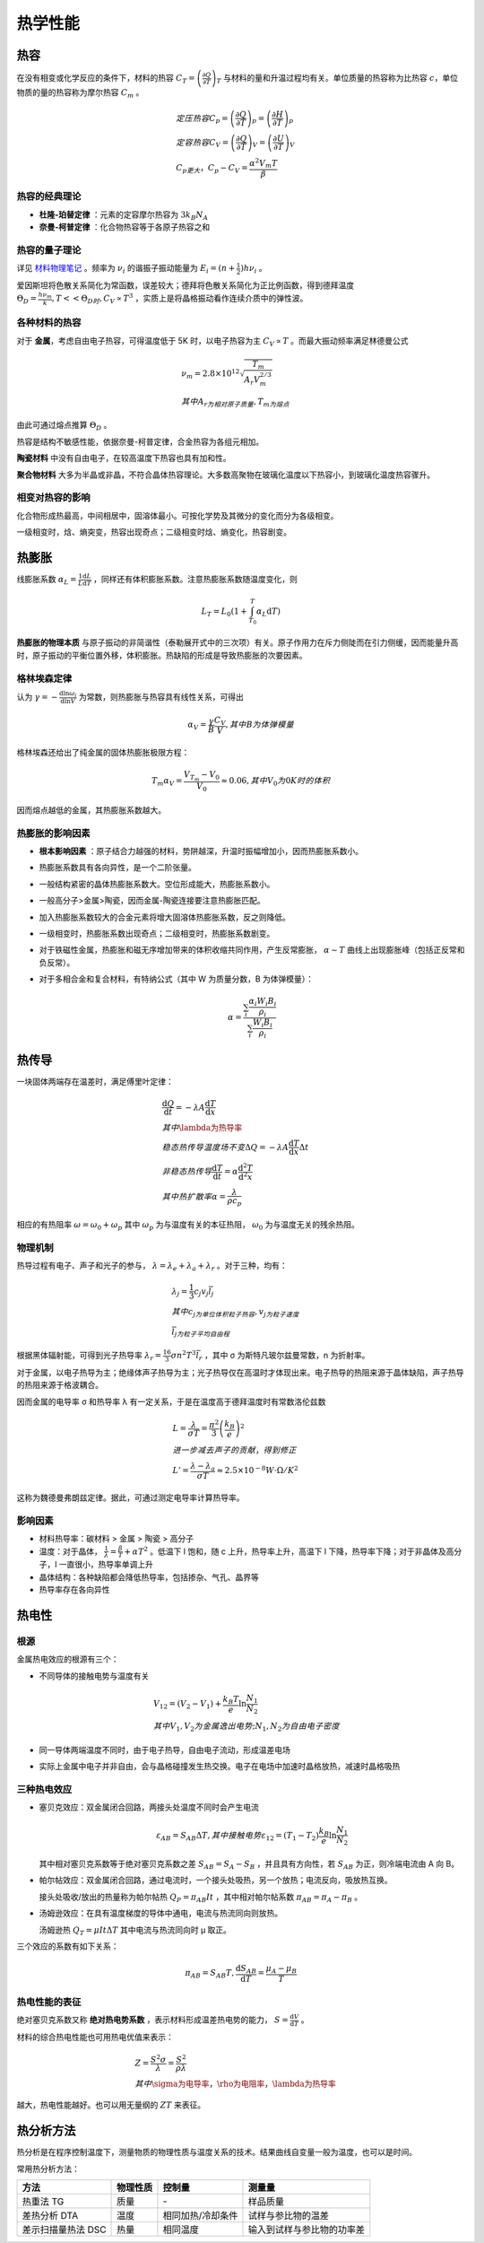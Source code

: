 热学性能
========

热容
----

在没有相变或化学反应的条件下，材料的热容 :math:`C_T=\left(\frac{\partial Q}{\partial T}\right)_T` 与材料的量和升温过程均有关。单位质量的热容称为比热容 :math:`c`，单位物质的量的热容称为摩尔热容 :math:`C_m` 。

.. math::

	&定压热容 C_p=\left(\frac{\partial Q}{\partial T}\right)_p=\left(\frac{\partial H}{\partial T}\right)_p\\
	&定容热容 C_V=\left(\frac{\partial Q}{\partial T}\right)_V=\left(\frac{\partial U}{\partial T}\right)_V\\
	&C_p更大，C_p-C_V=\frac{\alpha^2 V_m T}{\beta}

热容的经典理论
++++++++++++++

- **杜隆-珀替定律** ：元素的定容摩尔热容为 :math:`3k_B N_A`
- **奈曼-柯普定律** ：化合物热容等于各原子热容之和

热容的量子理论
++++++++++++++

详见 `材料物理笔记 <http://material-physics-notes.readthedocs.io/zh_CN/latest/%E6%99%B6%E6%A0%BC%E6%8C%AF%E5%8A%A8%E4%B8%8E%E5%A3%B0%E5%AD%90.html#id5>`_ 。频率为 :math:`\nu_i` 的谐振子振动能量为 :math:`E_i=(n+\frac 1 2)h\nu_i` 。

爱因斯坦将色散关系简化为常函数，误差较大；德拜将色散关系简化为正比例函数，得到德拜温度 :math:`\Theta_D=\frac{h\nu_m}{k},T<<\Theta_D时,C_V\propto T^3` ，实质上是将晶格振动看作连续介质中的弹性波。 

各种材料的热容
++++++++++++++

对于 **金属**，考虑自由电子热容，可得温度低于 5K 时，以电子热容为主 :math:`C_V\propto T` 。而最大振动频率满足林德曼公式 

.. math::

	&\nu_m=2.8\times10^{12}\sqrt{\frac{T_m}{A_r V_m^{2/3}}}\\
	&其中A_r为相对原子质量,T_m为熔点

由此可通过熔点推算 :math:`\Theta_D` 。 

热容是结构不敏感性能，依据奈曼-柯普定律，合金热容为各组元相加。 

**陶瓷材料** 中没有自由电子，在较高温度下热容也具有加和性。

**聚合物材料** 大多为半晶或非晶，不符合晶体热容理论。大多数高聚物在玻璃化温度以下热容小，到玻璃化温度热容骤升。

相变对热容的影响
++++++++++++++++

化合物形成热最高，中间相居中，固溶体最小。可按化学势及其微分的变化而分为各级相变。 

一级相变时，焓、熵突变，热容出现奇点；二级相变时焓、熵变化，热容剧变。 

热膨胀
------

线膨胀系数 :math:`\alpha_L=\frac 1 L \frac{\mathrm{d}L}{\mathrm{d}T}` ，同样还有体积膨胀系数。注意热膨胀系数随温度变化，则

.. math::

	L_T=L_0(1+\int_{T_0}^T \alpha_L \mathrm{d}T)

**热膨胀的物理本质** 与原子振动的非简谐性（泰勒展开式中的三次项）有关。原子作用力在斥力侧陡而在引力侧缓，因而能量升高时，原子振动的平衡位置外移，体积膨胀。热缺陷的形成是导致热膨胀的次要因素。

格林埃森定律
++++++++++++

认为 :math:`\gamma=-\frac{\mathrm{d}\ln \omega_i}{\mathrm{d}\ln V}` 为常数，则热膨胀与热容具有线性关系，可得出

.. math::

	\alpha_V=\frac{\gamma}{B}\frac{C_V}{V},其中B为体弹模量

格林埃森还给出了纯金属的固体热膨胀极限方程： 

.. math::

	T_m\alpha_V=\frac{V_{T_m}-V_0}{V_0}\approx 0.06,其中V_0为0K时的体积

因而熔点越低的金属，其热膨胀系数越大。 

热膨胀的影响因素
++++++++++++++++

- **根本影响因素** ：原子结合力越强的材料，势阱越深，升温时振幅增加小，因而热膨胀系数小。
- 热膨胀系数具有各向异性，是一个二阶张量。
- 一般结构紧密的晶体热膨胀系数大。空位形成能大，热膨胀系数小。
- 一般高分子>金属>陶瓷，因而金属-陶瓷连接要注意热膨胀匹配。
- 加入热膨胀系数较大的合金元素将增大固溶体热膨胀系数，反之则降低。
- 一级相变时，热膨胀系数出现奇点；二级相变时，热膨胀系数剧变。
- 对于铁磁性金属，热膨胀和磁无序增加带来的体积收缩共同作用，产生反常膨胀， :math:`\alpha\sim T` 曲线上出现膨胀峰（包括正反常和负反常）。
- 对于多相合金和复合材料，有特纳公式（其中 W 为质量分数，B 为体弹模量）：
  
  .. math::

  	\alpha=\frac{\sum_i \frac{\alpha_i W_i B_i}{\rho_i}}{\sum_i \frac{W_i B_i}{\rho_i}}
  	

热传导
------

一块固体两端存在温差时，满足傅里叶定律： 

.. math::

	&\frac{\mathrm{d}Q}{\mathrm{d}t}=-\lambda A\frac{\mathrm{d}T}{\mathrm{d}x}\\
	&其中\lambda为热导率\\
	&稳态热传导温度场不变\Delta Q=-\lambda A \frac{\mathrm{d}T}{\mathrm{d}x}\Delta t\\
	&非稳态热传导\frac{\mathrm{d}T}{\mathrm{d}t}=\alpha\frac{\mathrm{d}^2 T}{\mathrm{d}^2 x}\\
	&其中热扩散率\alpha=\frac{\lambda}{\rho c_p}

相应的有热阻率 :math:`\omega=\omega_0+\omega_p` 其中 :math:`\omega_p` 为与温度有关的本征热阻， :math:`\omega_0` 为与温度无关的残余热阻。

物理机制
++++++++

热导过程有电子、声子和光子的参与， :math:`\lambda=\lambda_e+\lambda_a+\lambda_r` 。对于三种，均有：

.. math::

	&\lambda_j=\frac 1 3 c_j v_j \bar{l}_j\\
	&其中c_j为单位体积粒子热容,v_j为粒子速度\\
	&\bar{l}_j为粒子平均自由程

根据黑体辐射能，可得到光子热导率 :math:`\lambda_r=\frac{16}{3}\sigma n^2 T^3 \bar{l}_r` ，其中 σ 为斯特凡玻尔兹曼常数，n 为折射率。

对于金属，以电子热导为主；绝缘体声子热导为主；光子热导仅在高温时才体现出来。电子热导的热阻来源于晶体缺陷，声子热导的热阻来源于格波耦合。 

因而金属的电导率 σ 和热导率 λ 有一定关系，于是在温度高于德拜温度时有常数洛伦兹数 

.. math::

	&L=\frac{\lambda}{\sigma T}=\frac{\pi^2}{3}\left(\frac{k_B}{e}\right)^2\\
	&进一步减去声子的贡献，得到修正\\
	&L'=\frac{\lambda-\lambda_a}{\sigma T}\approx 2.5\times10^{-8} W\cdot \Omega/K^2

这称为魏德曼弗朗兹定律。据此，可通过测定电导率计算热导率。 

影响因素
++++++++

- 材料热导率：碳材料 > 金属 > 陶瓷 > 高分子
- 温度：对于晶体， :math:`\frac{1}{\lambda}=\frac{\beta}{T}+\alpha T^2` 。低温下 l 饱和，随 c 上升，热导率上升，高温下 l 下降，热导率下降；对于非晶体及高分子，l 一直很小，热导率单调上升
- 晶体结构：各种缺陷都会降低热导率，包括掺杂、气孔、晶界等
- 热导率存在各向异性

热电性
------

根源
++++

金属热电效应的根源有三个： 

- 不同导体的接触电势与温度有关
  
  .. math::

  	&V_{12}=(V_2-V_1)+\frac{k_B T}{e}\ln\frac{N_1}{N_2}\\
  	&其中V_1,V_2为金属逸出电势;N_1,N_2为自由电子密度

- 同一导体两端温度不同时，由于电子热导，自由电子流动，形成温差电场
- 实际上金属中电子并非自由，会与晶格碰撞发生热交换。电子在电场中加速时晶格放热，减速时晶格吸热


三种热电效应
++++++++++++

- 塞贝克效应：双金属闭合回路，两接头处温度不同时会产生电流
  
  .. math::

  	\varepsilon_{AB}=S_{AB}\Delta T,其中接触电势\varepsilon_{12}=(T_1-T_2)\frac{k_B}{e}\ln\frac{N_1}{N_2}

  其中相对塞贝克系数等于绝对塞贝克系数之差 :math:`S_{AB}=S_A-S_B` ，并且具有方向性，若 :math:`S_{AB}` 为正，则冷端电流由 A 向 B。

- 帕尔帖效应：双金属闭合回路，通过电流时，一个接头处吸热，另一个放热；电流反向，吸放热互换。
  
  接头处吸收/放出的热量称为帕尔帖热 :math:`Q_P=\pi_{AB}It` ，其中相对帕尔帖系数 :math:`\pi_{AB}=\pi_A-\pi_B` 。

- 汤姆逊效应：在具有温度梯度的导体中通电，电流与热流同向则放热。
  
  汤姆逊热 :math:`Q_T=\mu I t\Delta T` 其中电流与热流同向时 μ 取正。

三个效应的系数有如下关系： 

.. math::
	
	\pi_{AB}=S_{AB}T,\frac{\mathrm{d}S_{AB}}{\mathrm{d}T}=\frac{\mu_A-\mu_B}{T}

热电性能的表征
++++++++++++++

绝对塞贝克系数又称 **绝对热电势系数** ，表示材料形成温差热电势的能力， :math:`S=\frac{\mathrm{d}V}{\mathrm{d}T}` 。

材料的综合热电性能也可用热电优值来表示： 

.. math::

	&Z=\frac{S^2\sigma}{\lambda}=\frac{S^2}{\rho\lambda}\\
	&其中\sigma为电导率，\rho为电阻率，\lambda为热导率

越大，热电性能越好。也可以用无量纲的 :math:`ZT` 来表征。 

热分析方法
----------

热分析是在程序控制温度下，测量物质的物理性质与温度关系的技术。结果曲线自变量一般为温度，也可以是时间。 

常用热分析方法： 

+--------------------+----------+-------------------+----------------------------+
| 方法               | 物理性质 | 控制量            | 测量量                     |
+====================+==========+===================+============================+
| 热重法 TG          | 质量     | \-                | 样品质量                   |
+--------------------+----------+-------------------+----------------------------+
| 差热分析 DTA       | 温度     | 相同加热/冷却条件 | 试样与参比物的温差         |
+--------------------+----------+-------------------+----------------------------+
| 差示扫描量热法 DSC | 热量     | 相同温度          | 输入到试样与参比物的功率差 |
+--------------------+----------+-------------------+----------------------------+
